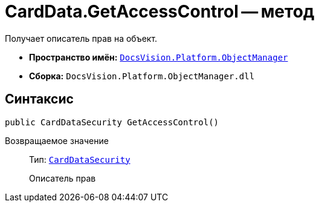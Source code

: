 = CardData.GetAccessControl -- метод

Получает описатель прав на объект.

* *Пространство имён:* `xref:api/DocsVision/Platform/ObjectManager/ObjectManager_NS.adoc[DocsVision.Platform.ObjectManager]`
* *Сборка:* `DocsVision.Platform.ObjectManager.dll`

== Синтаксис

[source,csharp]
----
public CardDataSecurity GetAccessControl()
----

Возвращаемое значение::
Тип: `xref:api/DocsVision/Platform/Security/AccessControl/CardDataSecurity_CL.adoc[CardDataSecurity]`
+
Описатель прав
